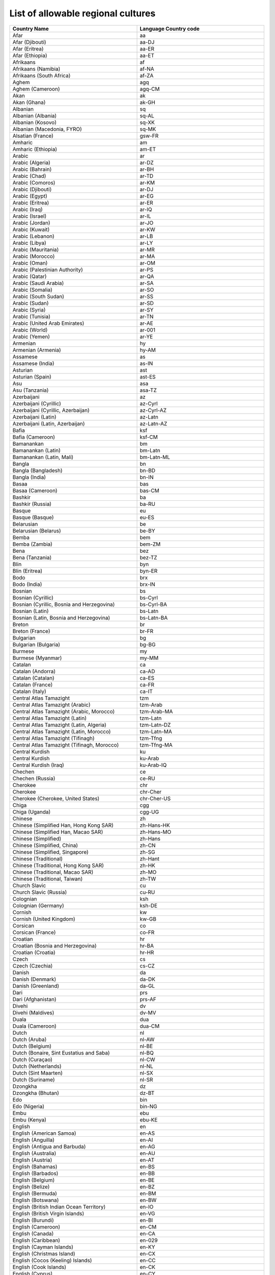 List of allowable regional cultures
===================================


.. list-table::
    :header-rows: 1
    :widths: 10 10

    *  -  Country Name
       -  Language Country code
       
    *  -  Afar
       -  aa

    *  -  Afar (Djibouti)
       -  aa-DJ

    *  -  Afar (Eritrea)
       -  aa-ER

    *  -  Afar (Ethiopia)
       -  aa-ET

    *  -  Afrikaans
       -  af

    *  -  Afrikaans (Namibia)
       -  af-NA

    *  -  Afrikaans (South Africa)
       -  af-ZA

    *  -  Aghem
       -  agq

    *  -  Aghem (Cameroon)
       -  agq-CM

    *  -  Akan
       -  ak

    *  -  Akan (Ghana)
       -  ak-GH

    *  -  Albanian
       -  sq

    *  -  Albanian (Albania)
       -  sq-AL

    *  -  Albanian (Kosovo)
       -  sq-XK

    *  -  Albanian (Macedonia, FYRO)
       -  sq-MK

    *  -  Alsatian (France)
       -  gsw-FR

    *  -  Amharic
       -  am

    *  -  Amharic (Ethiopia)
       -  am-ET

    *  -  Arabic
       -  ar

    *  -  Arabic (Algeria)
       -  ar-DZ

    *  -  Arabic (Bahrain)
       -  ar-BH

    *  -  Arabic (Chad)
       -  ar-TD

    *  -  Arabic (Comoros)
       -  ar-KM

    *  -  Arabic (Djibouti)
       -  ar-DJ

    *  -  Arabic (Egypt)
       -  ar-EG

    *  -  Arabic (Eritrea)
       -  ar-ER

    *  -  Arabic (Iraq)
       -  ar-IQ

    *  -  Arabic (Israel)
       -  ar-IL

    *  -  Arabic (Jordan)
       -  ar-JO

    *  -  Arabic (Kuwait)
       -  ar-KW

    *  -  Arabic (Lebanon)
       -  ar-LB

    *  -  Arabic (Libya)
       -  ar-LY

    *  -  Arabic (Mauritania)
       -  ar-MR

    *  -  Arabic (Morocco)
       -  ar-MA

    *  -  Arabic (Oman)
       -  ar-OM

    *  -  Arabic (Palestinian Authority)
       -  ar-PS

    *  -  Arabic (Qatar)
       -  ar-QA

    *  -  Arabic (Saudi Arabia)
       -  ar-SA

    *  -  Arabic (Somalia)
       -  ar-SO

    *  -  Arabic (South Sudan)
       -  ar-SS

    *  -  Arabic (Sudan)
       -  ar-SD

    *  -  Arabic (Syria)
       -  ar-SY

    *  -  Arabic (Tunisia)
       -  ar-TN

    *  -  Arabic (United Arab Emirates)
       -  ar-AE

    *  -  Arabic (World)
       -  ar-001

    *  -  Arabic (Yemen)
       -  ar-YE

    *  -  Armenian
       -  hy

    *  -  Armenian (Armenia)
       -  hy-AM

    *  -  Assamese
       -  as

    *  -  Assamese (India)
       -  as-IN

    *  -  Asturian
       -  ast

    *  -  Asturian (Spain)
       -  ast-ES

    *  -  Asu
       -  asa

    *  -  Asu (Tanzania)
       -  asa-TZ

    *  -  Azerbaijani
       -  az

    *  -  Azerbaijani (Cyrillic)
       -  az-Cyrl

    *  -  Azerbaijani (Cyrillic, Azerbaijan)
       -  az-Cyrl-AZ

    *  -  Azerbaijani (Latin)
       -  az-Latn

    *  -  Azerbaijani (Latin, Azerbaijan)
       -  az-Latn-AZ

    *  -  Bafia
       -  ksf

    *  -  Bafia (Cameroon)
       -  ksf-CM

    *  -  Bamanankan
       -  bm

    *  -  Bamanankan (Latin)
       -  bm-Latn

    *  -  Bamanankan (Latin, Mali)
       -  bm-Latn-ML

    *  -  Bangla
       -  bn

    *  -  Bangla (Bangladesh)
       -  bn-BD

    *  -  Bangla (India)
       -  bn-IN

    *  -  Basaa
       -  bas

    *  -  Basaa (Cameroon)
       -  bas-CM

    *  -  Bashkir
       -  ba

    *  -  Bashkir (Russia)
       -  ba-RU

    *  -  Basque
       -  eu

    *  -  Basque (Basque)
       -  eu-ES

    *  -  Belarusian
       -  be

    *  -  Belarusian (Belarus)
       -  be-BY

    *  -  Bemba
       -  bem

    *  -  Bemba (Zambia)
       -  bem-ZM

    *  -  Bena
       -  bez

    *  -  Bena (Tanzania)
       -  bez-TZ

    *  -  Blin
       -  byn

    *  -  Blin (Eritrea)
       -  byn-ER

    *  -  Bodo
       -  brx

    *  -  Bodo (India)
       -  brx-IN

    *  -  Bosnian
       -  bs

    *  -  Bosnian (Cyrillic)
       -  bs-Cyrl

    *  -  Bosnian (Cyrillic, Bosnia and Herzegovina)
       -  bs-Cyrl-BA

    *  -  Bosnian (Latin)
       -  bs-Latn

    *  -  Bosnian (Latin, Bosnia and Herzegovina)
       -  bs-Latn-BA

    *  -  Breton
       -  br

    *  -  Breton (France)
       -  br-FR

    *  -  Bulgarian
       -  bg

    *  -  Bulgarian (Bulgaria)
       -  bg-BG

    *  -  Burmese
       -  my

    *  -  Burmese (Myanmar)
       -  my-MM

    *  -  Catalan
       -  ca

    *  -  Catalan (Andorra)
       -  ca-AD

    *  -  Catalan (Catalan)
       -  ca-ES

    *  -  Catalan (France)
       -  ca-FR

    *  -  Catalan (Italy)
       -  ca-IT

    *  -  Central Atlas Tamazight
       -  tzm

    *  -  Central Atlas Tamazight (Arabic)
       -  tzm-Arab

    *  -  Central Atlas Tamazight (Arabic, Morocco)
       -  tzm-Arab-MA

    *  -  Central Atlas Tamazight (Latin)
       -  tzm-Latn

    *  -  Central Atlas Tamazight (Latin, Algeria)
       -  tzm-Latn-DZ

    *  -  Central Atlas Tamazight (Latin, Morocco)
       -  tzm-Latn-MA

    *  -  Central Atlas Tamazight (Tifinagh)
       -  tzm-Tfng

    *  -  Central Atlas Tamazight (Tifinagh, Morocco)
       -  tzm-Tfng-MA

    *  -  Central Kurdish
       -  ku

    *  -  Central Kurdish
       -  ku-Arab

    *  -  Central Kurdish (Iraq)
       -  ku-Arab-IQ

    *  -  Chechen
       -  ce

    *  -  Chechen (Russia)
       -  ce-RU

    *  -  Cherokee
       -  chr

    *  -  Cherokee
       -  chr-Cher

    *  -  Cherokee (Cherokee, United States)
       -  chr-Cher-US

    *  -  Chiga
       -  cgg

    *  -  Chiga (Uganda)
       -  cgg-UG

    *  -  Chinese
       -  zh

    *  -  Chinese (Simplified Han, Hong Kong SAR)
       -  zh-Hans-HK

    *  -  Chinese (Simplified Han, Macao SAR)
       -  zh-Hans-MO

    *  -  Chinese (Simplified)
       -  zh-Hans

    *  -  Chinese (Simplified, China)
       -  zh-CN

    *  -  Chinese (Simplified, Singapore)
       -  zh-SG

    *  -  Chinese (Traditional)
       -  zh-Hant

    *  -  Chinese (Traditional, Hong Kong SAR)
       -  zh-HK

    *  -  Chinese (Traditional, Macao SAR)
       -  zh-MO

    *  -  Chinese (Traditional, Taiwan)
       -  zh-TW

    *  -  Church Slavic
       -  cu

    *  -  Church Slavic (Russia)
       -  cu-RU

    *  -  Colognian
       -  ksh

    *  -  Colognian (Germany)
       -  ksh-DE

    *  -  Cornish
       -  kw

    *  -  Cornish (United Kingdom)
       -  kw-GB

    *  -  Corsican
       -  co

    *  -  Corsican (France)
       -  co-FR

    *  -  Croatian
       -  hr

    *  -  Croatian (Bosnia and Herzegovina)
       -  hr-BA

    *  -  Croatian (Croatia)
       -  hr-HR

    *  -  Czech
       -  cs

    *  -  Czech (Czechia)
       -  cs-CZ

    *  -  Danish
       -  da

    *  -  Danish (Denmark)
       -  da-DK

    *  -  Danish (Greenland)
       -  da-GL

    *  -  Dari
       -  prs

    *  -  Dari (Afghanistan)
       -  prs-AF

    *  -  Divehi
       -  dv

    *  -  Divehi (Maldives)
       -  dv-MV

    *  -  Duala
       -  dua

    *  -  Duala (Cameroon)
       -  dua-CM

    *  -  Dutch
       -  nl

    *  -  Dutch (Aruba)
       -  nl-AW

    *  -  Dutch (Belgium)
       -  nl-BE

    *  -  Dutch (Bonaire, Sint Eustatius and Saba)
       -  nl-BQ

    *  -  Dutch (Curaçao)
       -  nl-CW

    *  -  Dutch (Netherlands)
       -  nl-NL

    *  -  Dutch (Sint Maarten)
       -  nl-SX

    *  -  Dutch (Suriname)
       -  nl-SR

    *  -  Dzongkha
       -  dz

    *  -  Dzongkha (Bhutan)
       -  dz-BT

    *  -  Edo
       -  bin

    *  -  Edo (Nigeria)
       -  bin-NG

    *  -  Embu
       -  ebu

    *  -  Embu (Kenya)
       -  ebu-KE

    *  -  English
       -  en

    *  -  English (American Samoa)
       -  en-AS

    *  -  English (Anguilla)
       -  en-AI

    *  -  English (Antigua and Barbuda)
       -  en-AG

    *  -  English (Australia)
       -  en-AU

    *  -  English (Austria)
       -  en-AT

    *  -  English (Bahamas)
       -  en-BS

    *  -  English (Barbados)
       -  en-BB

    *  -  English (Belgium)
       -  en-BE

    *  -  English (Belize)
       -  en-BZ

    *  -  English (Bermuda)
       -  en-BM

    *  -  English (Botswana)
       -  en-BW

    *  -  English (British Indian Ocean Territory)
       -  en-IO

    *  -  English (British Virgin Islands)
       -  en-VG

    *  -  English (Burundi)
       -  en-BI

    *  -  English (Cameroon)
       -  en-CM

    *  -  English (Canada)
       -  en-CA

    *  -  English (Caribbean)
       -  en-029

    *  -  English (Cayman Islands)
       -  en-KY

    *  -  English (Christmas Island)
       -  en-CX

    *  -  English (Cocos (Keeling) Islands)
       -  en-CC

    *  -  English (Cook Islands)
       -  en-CK

    *  -  English (Cyprus)
       -  en-CY

    *  -  English (Denmark)
       -  en-DK

    *  -  English (Dominica)
       -  en-DM

    *  -  English (Eritrea)
       -  en-ER

    *  -  English (Europe)
       -  en-150

    *  -  English (Falkland Islands)
       -  en-FK

    *  -  English (Fiji)
       -  en-FJ

    *  -  English (Finland)
       -  en-FI

    *  -  English (Gambia)
       -  en-GM

    *  -  English (Germany)
       -  en-DE

    *  -  English (Ghana)
       -  en-GH

    *  -  English (Gibraltar)
       -  en-GI

    *  -  English (Grenada)
       -  en-GD

    *  -  English (Guam)
       -  en-GU

    *  -  English (Guernsey)
       -  en-GG

    *  -  English (Guyana)
       -  en-GY

    *  -  English (Hong Kong SAR)
       -  en-HK

    *  -  English (India)
       -  en-IN

    *  -  English (Indonesia)
       -  en-ID

    *  -  English (Ireland)
       -  en-IE

    *  -  English (Isle of Man)
       -  en-IM

    *  -  English (Israel)
       -  en-IL

    *  -  English (Jamaica)
       -  en-JM

    *  -  English (Jersey)
       -  en-JE

    *  -  English (Kenya)
       -  en-KE

    *  -  English (Kiribati)
       -  en-KI

    *  -  English (Lesotho)
       -  en-LS

    *  -  English (Liberia)
       -  en-LR

    *  -  English (Macao SAR)
       -  en-MO

    *  -  English (Madagascar)
       -  en-MG

    *  -  English (Malawi)
       -  en-MW

    *  -  English (Malaysia)
       -  en-MY

    *  -  English (Malta)
       -  en-MT

    *  -  English (Marshall Islands)
       -  en-MH

    *  -  English (Mauritius)
       -  en-MU

    *  -  English (Micronesia)
       -  en-FM

    *  -  English (Montserrat)
       -  en-MS

    *  -  English (Namibia)
       -  en-NA

    *  -  English (Nauru)
       -  en-NR

    *  -  English (Netherlands)
       -  en-NL

    *  -  English (New Zealand)
       -  en-NZ

    *  -  English (Nigeria)
       -  en-NG

    *  -  English (Niue)
       -  en-NU

    *  -  English (Norfolk Island)
       -  en-NF

    *  -  English (Northern Mariana Islands)
       -  en-MP

    *  -  English (Pakistan)
       -  en-PK

    *  -  English (Palau)
       -  en-PW

    *  -  English (Papua New Guinea)
       -  en-PG

    *  -  English (Philippines)
       -  en-PH

    *  -  English (Pitcairn Islands)
       -  en-PN

    *  -  English (Puerto Rico)
       -  en-PR

    *  -  English (Rwanda)
       -  en-RW

    *  -  English (Saint Kitts and Nevis)
       -  en-KN

    *  -  English (Saint Lucia)
       -  en-LC

    *  -  English (Saint Vincent and the Grenadines)
       -  en-VC

    *  -  English (Samoa)
       -  en-WS

    *  -  English (Seychelles)
       -  en-SC

    *  -  English (Sierra Leone)
       -  en-SL

    *  -  English (Singapore)
       -  en-SG

    *  -  English (Sint Maarten)
       -  en-SX

    *  -  English (Slovenia)
       -  en-SI

    *  -  English (Solomon Islands)
       -  en-SB

    *  -  English (South Africa)
       -  en-ZA

    *  -  English (South Sudan)
       -  en-SS

    *  -  English (St Helena, Ascension, Tristan da Cunha)
       -  en-SH

    *  -  English (Sudan)
       -  en-SD

    *  -  English (Swaziland)
       -  en-SZ

    *  -  English (Sweden)
       -  en-SE

    *  -  English (Switzerland)
       -  en-CH

    *  -  English (Tanzania)
       -  en-TZ

    *  -  English (Tokelau)
       -  en-TK

    *  -  English (Tonga)
       -  en-TO

    *  -  English (Trinidad and Tobago)
       -  en-TT

    *  -  English (Turks and Caicos Islands)
       -  en-TC

    *  -  English (Tuvalu)
       -  en-TV

    *  -  English (U.S. Outlying Islands)
       -  en-UM

    *  -  English (U.S. Virgin Islands)
       -  en-VI

    *  -  English (Uganda)
       -  en-UG

    *  -  English (United Kingdom)
       -  en-GB

    *  -  English (United States)
       -  en-US

    *  -  English (Vanuatu)
       -  en-VU

    *  -  English (World)
       -  en-001

    *  -  English (Zambia)
       -  en-ZM

    *  -  English (Zimbabwe)
       -  en-ZW

    *  -  Esperanto
       -  eo

    *  -  Esperanto (World)
       -  eo-001

    *  -  Estonian
       -  et

    *  -  Estonian (Estonia)
       -  et-EE

    *  -  Ewe
       -  ee

    *  -  Ewe (Ghana)
       -  ee-GH

    *  -  Ewe (Togo)
       -  ee-TG

    *  -  Ewondo
       -  ewo

    *  -  Ewondo (Cameroon)
       -  ewo-CM

    *  -  Faroese
       -  fo

    *  -  Faroese (Denmark)
       -  fo-DK

    *  -  Faroese (Faroe Islands)
       -  fo-FO

    *  -  Filipino
       -  fil

    *  -  Filipino (Philippines)
       -  fil-PH

    *  -  Finnish
       -  fi

    *  -  Finnish (Finland)
       -  fi-FI

    *  -  French
       -  fr

    *  -  French (Algeria)
       -  fr-DZ

    *  -  French (Belgium)
       -  fr-BE

    *  -  French (Benin)
       -  fr-BJ

    *  -  French (Burkina Faso)
       -  fr-BF

    *  -  French (Burundi)
       -  fr-BI

    *  -  French (Cameroon)
       -  fr-CM

    *  -  French (Canada)
       -  fr-CA

    *  -  French (Caribbean)
       -  fr-029

    *  -  French (Central African Republic)
       -  fr-CF

    *  -  French (Chad)
       -  fr-TD

    *  -  French (Comoros)
       -  fr-KM

    *  -  French (Congo)
       -  fr-CG

    *  -  French (Côte d’Ivoire)
       -  fr-CI

    *  -  French (Djibouti)
       -  fr-DJ

    *  -  French (Equatorial Guinea)
       -  fr-GQ

    *  -  French (France)
       -  fr-FR

    *  -  French (French Guiana)
       -  fr-GF

    *  -  French (French Polynesia)
       -  fr-PF

    *  -  French (Gabon)
       -  fr-GA

    *  -  French (Guadeloupe)
       -  fr-GP

    *  -  French (Guinea)
       -  fr-GN

    *  -  French (Haiti)
       -  fr-HT

    *  -  French (Luxembourg)
       -  fr-LU

    *  -  French (Madagascar)
       -  fr-MG

    *  -  French (Mali)
       -  fr-ML

    *  -  French (Martinique)
       -  fr-MQ

    *  -  French (Mauritania)
       -  fr-MR

    *  -  French (Mauritius)
       -  fr-MU

    *  -  French (Mayotte)
       -  fr-YT

    *  -  French (Monaco)
       -  fr-MC

    *  -  French (Morocco)
       -  fr-MA

    *  -  French (New Caledonia)
       -  fr-NC

    *  -  French (Niger)
       -  fr-NE

    *  -  French (Réunion)
       -  fr-RE

    *  -  French (Rwanda)
       -  fr-RW

    *  -  French (Saint Barthélemy)
       -  fr-BL

    *  -  French (Saint Martin)
       -  fr-MF

    *  -  French (Saint Pierre and Miquelon)
       -  fr-PM

    *  -  French (Senegal)
       -  fr-SN

    *  -  French (Seychelles)
       -  fr-SC

    *  -  French (Switzerland)
       -  fr-CH

    *  -  French (Syria)
       -  fr-SY

    *  -  French (Togo)
       -  fr-TG

    *  -  French (Tunisia)
       -  fr-TN

    *  -  French (Vanuatu)
       -  fr-VU

    *  -  French (Wallis and Futuna)
       -  fr-WF

    *  -  French Congo (DRC)
       -  fr-CD

    *  -  Friulian
       -  fur

    *  -  Friulian (Italy)
       -  fur-IT

    *  -  Fulah
       -  ff

    *  -  Fulah
       -  ff-Latn

    *  -  Fulah (Cameroon)
       -  ff-CM

    *  -  Fulah (Guinea)
       -  ff-GN

    *  -  Fulah (Latin, Senegal)
       -  ff-Latn-SN

    *  -  Fulah (Mauritania)
       -  ff-MR

    *  -  Fulah (Nigeria)
       -  ff-NG

    *  -  Galician
       -  gl

    *  -  Galician (Galician)
       -  gl-ES

    *  -  Ganda
       -  lg

    *  -  Ganda (Uganda)
       -  lg-UG

    *  -  Georgian
       -  ka

    *  -  Georgian (Georgia)
       -  ka-GE

    *  -  German
       -  de

    *  -  German (Austria)
       -  de-AT

    *  -  German (Belgium)
       -  de-BE

    *  -  German (Germany)
       -  de-DE

    *  -  German (Italy)
       -  de-IT

    *  -  German (Liechtenstein)
       -  de-LI

    *  -  German (Luxembourg)
       -  de-LU

    *  -  German (Switzerland)
       -  de-CH

    *  -  Greek
       -  el

    *  -  Greek (Cyprus)
       -  el-CY

    *  -  Greek (Greece)
       -  el-GR

    *  -  Greenlandic
       -  kl

    *  -  Greenlandic (Greenland)
       -  kl-GL

    *  -  Guarani
       -  gn

    *  -  Guarani (Paraguay)
       -  gn-PY

    *  -  Gujarati
       -  gu

    *  -  Gujarati (India)
       -  gu-IN

    *  -  Gusii
       -  guz

    *  -  Gusii (Kenya)
       -  guz-KE

    *  -  Hausa
       -  ha

    *  -  Hausa (Latin)
       -  ha-Latn

    *  -  Hausa (Latin, Ghana)
       -  ha-Latn-GH

    *  -  Hausa (Latin, Niger)
       -  ha-Latn-NE

    *  -  Hausa (Latin, Nigeria)
       -  ha-Latn-NG

    *  -  Hawaiian
       -  haw

    *  -  Hawaiian (United States)
       -  haw-US

    *  -  Hebrew
       -  he

    *  -  Hebrew (Israel)
       -  he-IL

    *  -  Hindi
       -  hi

    *  -  Hindi (India)
       -  hi-IN

    *  -  Hungarian
       -  hu

    *  -  Hungarian (Hungary)
       -  hu-HU

    *  -  Ibibio
       -  ibb

    *  -  Ibibio (Nigeria)
       -  ibb-NG

    *  -  Icelandic
       -  is

    *  -  Icelandic (Iceland)
       -  is-IS

    *  -  Igbo
       -  ig

    *  -  Igbo (Nigeria)
       -  ig-NG

    *  -  Indonesian
       -  id

    *  -  Indonesian (Indonesia)
       -  id-ID

    *  -  Interlingua
       -  ia

    *  -  Interlingua (France)
       -  ia-FR

    *  -  Interlingua (World)
       -  ia-001

    *  -  Inuktitut
       -  iu

    *  -  Inuktitut (Latin)
       -  iu-Latn

    *  -  Inuktitut (Latin, Canada)
       -  iu-Latn-CA

    *  -  Inuktitut (Syllabics)
       -  iu-Cans

    *  -  Inuktitut (Syllabics, Canada)
       -  iu-Cans-CA

    *  -  Invariant Language (Invariant Country)
       -  

    *  -  Irish
       -  ga

    *  -  Irish (Ireland)
       -  ga-IE

    *  -  isiXhosa
       -  xh

    *  -  isiXhosa (South Africa)
       -  xh-ZA

    *  -  isiZulu
       -  zu

    *  -  isiZulu (South Africa)
       -  zu-ZA

    *  -  Italian
       -  it

    *  -  Italian (Italy)
       -  it-IT

    *  -  Italian (San Marino)
       -  it-SM

    *  -  Italian (Switzerland)
       -  it-CH

    *  -  Italian (Vatican City)
       -  it-VA

    *  -  Japanese
       -  ja

    *  -  Japanese (Japan)
       -  ja-JP

    *  -  Javanese
       -  jv

    *  -  Javanese
       -  jv-Latn

    *  -  Javanese (Indonesia)
       -  jv-Latn-ID

    *  -  Javanese (Javanese)
       -  jv-Java

    *  -  Javanese (Javanese, Indonesia)
       -  jv-Java-ID

    *  -  Jola-Fonyi
       -  dyo

    *  -  Jola-Fonyi (Senegal)
       -  dyo-SN

    *  -  Kabuverdianu
       -  kea

    *  -  Kabuverdianu (Cabo Verde)
       -  kea-CV

    *  -  Kabyle
       -  kab

    *  -  Kabyle (Algeria)
       -  kab-DZ

    *  -  Kako
       -  kkj

    *  -  Kako (Cameroon)
       -  kkj-CM

    *  -  Kalenjin
       -  kln

    *  -  Kalenjin (Kenya)
       -  kln-KE

    *  -  Kamba
       -  kam

    *  -  Kamba (Kenya)
       -  kam-KE

    *  -  Kannada
       -  kn

    *  -  Kannada (India)
       -  kn-IN

    *  -  Kanuri
       -  kr

    *  -  Kanuri (Nigeria)
       -  kr-NG

    *  -  Kashmiri
       -  ks

    *  -  Kashmiri (Devanagari)
       -  ks-Deva

    *  -  Kashmiri (Devanagari)
       -  ks-Deva-IN

    *  -  Kashmiri (Perso-Arabic)
       -  ks-Arab

    *  -  Kashmiri (Perso-Arabic)
       -  ks-Arab-IN

    *  -  Kazakh
       -  kk

    *  -  Kazakh (Kazakhstan)
       -  kk-KZ

    *  -  Khmer
       -  km

    *  -  Khmer (Cambodia)
       -  km-KH

    *  -  K'iche'
       -  quc

    *  -  K'iche'
       -  quc-Latn

    *  -  K'iche' (Guatemala)
       -  quc-Latn-GT

    *  -  Kikuyu
       -  ki

    *  -  Kikuyu (Kenya)
       -  ki-KE

    *  -  Kinyarwanda
       -  rw

    *  -  Kinyarwanda (Rwanda)
       -  rw-RW

    *  -  Kiswahili
       -  sw

    *  -  Kiswahili (Congo DRC)
       -  sw-CD

    *  -  Kiswahili (Kenya)
       -  sw-KE

    *  -  Kiswahili (Tanzania)
       -  sw-TZ

    *  -  Kiswahili (Uganda)
       -  sw-UG

    *  -  Konkani
       -  kok

    *  -  Konkani (India)
       -  kok-IN

    *  -  Korean
       -  ko

    *  -  Korean (Korea)
       -  ko-KR

    *  -  Korean (North Korea)
       -  ko-KP

    *  -  Koyra Chiini
       -  khq

    *  -  Koyra Chiini (Mali)
       -  khq-ML

    *  -  Koyraboro Senni
       -  ses

    *  -  Koyraboro Senni (Mali)
       -  ses-ML

    *  -  Kurdish (Perso-Arabic, Iran)
       -  ku-Arab-IR

    *  -  Kwasio
       -  nmg

    *  -  Kwasio (Cameroon)
       -  nmg-CM

    *  -  Kyrgyz
       -  ky

    *  -  Kyrgyz (Kyrgyzstan)
       -  ky-KG

    *  -  Lakota
       -  lkt

    *  -  Lakota (United States)
       -  lkt-US

    *  -  Langi
       -  lag

    *  -  Langi (Tanzania)
       -  lag-TZ

    *  -  Lao
       -  lo

    *  -  Lao (Laos)
       -  lo-LA

    *  -  Latin
       -  la

    *  -  Latin (World)
       -  la-001

    *  -  Latvian
       -  lv

    *  -  Latvian (Latvia)
       -  lv-LV

    *  -  Lingala
       -  ln

    *  -  Lingala (Angola)
       -  ln-AO

    *  -  Lingala (Central African Republic)
       -  ln-CF

    *  -  Lingala (Congo DRC)
       -  ln-CD

    *  -  Lingala (Congo)
       -  ln-CG

    *  -  Lithuanian
       -  lt

    *  -  Lithuanian (Lithuania)
       -  lt-LT

    *  -  Low German
       -  nds

    *  -  Low German (Germany)
       -  nds-DE

    *  -  Low German (Netherlands)
       -  nds-NL

    *  -  Lower Sorbian
       -  dsb

    *  -  Lower Sorbian (Germany)
       -  dsb-DE

    *  -  Luba-Katanga
       -  lu

    *  -  Luba-Katanga (Congo DRC)
       -  lu-CD

    *  -  Luo
       -  luo

    *  -  Luo (Kenya)
       -  luo-KE

    *  -  Luxembourgish
       -  lb

    *  -  Luxembourgish (Luxembourg)
       -  lb-LU

    *  -  Luyia
       -  luy

    *  -  Luyia (Kenya)
       -  luy-KE

    *  -  Macedonian
       -  mk

    *  -  Macedonian (Macedonia, FYRO)
       -  mk-MK

    *  -  Machame
       -  jmc

    *  -  Machame (Tanzania)
       -  jmc-TZ

    *  -  Makhuwa-Meetto
       -  mgh

    *  -  Makhuwa-Meetto (Mozambique)
       -  mgh-MZ

    *  -  Makonde
       -  kde

    *  -  Makonde (Tanzania)
       -  kde-TZ

    *  -  Malagasy
       -  mg

    *  -  Malagasy (Madagascar)
       -  mg-MG

    *  -  Malay
       -  ms

    *  -  Malay (Brunei)
       -  ms-BN

    *  -  Malay (Malaysia)
       -  ms-MY

    *  -  Malay (Singapore)
       -  ms-SG

    *  -  Malayalam
       -  ml

    *  -  Malayalam (India)
       -  ml-IN

    *  -  Maltese
       -  mt

    *  -  Maltese (Malta)
       -  mt-MT

    *  -  Manipuri
       -  mni

    *  -  Manipuri (India)
       -  mni-IN

    *  -  Manx
       -  gv

    *  -  Manx (Isle of Man)
       -  gv-IM

    *  -  Maori
       -  mi

    *  -  Maori (New Zealand)
       -  mi-NZ

    *  -  Mapudungun
       -  arn

    *  -  Mapudungun (Chile)
       -  arn-CL

    *  -  Marathi
       -  mr

    *  -  Marathi (India)
       -  mr-IN

    *  -  Masai
       -  mas

    *  -  Masai (Kenya)
       -  mas-KE

    *  -  Masai (Tanzania)
       -  mas-TZ

    *  -  Mazanderani
       -  mzn

    *  -  Mazanderani (Iran)
       -  mzn-IR

    *  -  Meru
       -  mer

    *  -  Meru (Kenya)
       -  mer-KE

    *  -  Metaʼ
       -  mgo

    *  -  Metaʼ (Cameroon)
       -  mgo-CM

    *  -  Mohawk
       -  moh

    *  -  Mohawk (Mohawk)
       -  moh-CA

    *  -  Mongolian
       -  mn

    *  -  Mongolian
       -  mn-Cyrl

    *  -  Mongolian (Mongolia)
       -  mn-MN

    *  -  Mongolian (Traditional Mongolian)
       -  mn-Mong

    *  -  Mongolian (Traditional Mongolian, China)
       -  mn-Mong-CN

    *  -  Mongolian (Traditional Mongolian, Mongolia)
       -  mn-Mong-MN

    *  -  Morisyen
       -  mfe

    *  -  Morisyen (Mauritius)
       -  mfe-MU

    *  -  Mundang
       -  mua

    *  -  Mundang (Cameroon)
       -  mua-CM

    *  -  Nama
       -  naq

    *  -  Nama (Namibia)
       -  naq-NA

    *  -  Nepali
       -  ne

    *  -  Nepali (India)
       -  ne-IN

    *  -  Nepali (Nepal)
       -  ne-NP

    *  -  Ngiemboon
       -  nnh

    *  -  Ngiemboon (Cameroon)
       -  nnh-CM

    *  -  Ngomba
       -  jgo

    *  -  Ngomba (Cameroon)
       -  jgo-CM

    *  -  N'ko
       -  nqo

    *  -  N'ko (Guinea)
       -  nqo-GN

    *  -  North Ndebele
       -  nd

    *  -  North Ndebele (Zimbabwe)
       -  nd-ZW

    *  -  Northern Luri
       -  lrc

    *  -  Northern Luri (Iran)
       -  lrc-IR

    *  -  Northern Luri (Iraq)
       -  lrc-IQ

    *  -  Northern Sami
       -  se

    *  -  Norwegian
       -  no

    *  -  Norwegian Bokmål
       -  nb

    *  -  Norwegian Bokmål (Norway)
       -  nb-NO

    *  -  Norwegian Bokmål (Svalbard and Jan Mayen)
       -  nb-SJ

    *  -  Norwegian Nynorsk
       -  nn

    *  -  Norwegian Nynorsk (Norway)
       -  nn-NO

    *  -  Nuer
       -  nus

    *  -  Nuer (South Sudan)
       -  nus-SS

    *  -  Nyankole
       -  nyn

    *  -  Nyankole (Uganda)
       -  nyn-UG

    *  -  Occitan
       -  oc

    *  -  Occitan (France)
       -  oc-FR

    *  -  Odia
       -  or

    *  -  Odia (India)
       -  or-IN

    *  -  Oromo
       -  om

    *  -  Oromo (Ethiopia)
       -  om-ET

    *  -  Oromo (Kenya)
       -  om-KE

    *  -  Ossetic
       -  os

    *  -  Ossetic (Georgia)
       -  os-GE

    *  -  Ossetic (Russia)
       -  os-RU

    *  -  Papiamento
       -  pap

    *  -  Papiamento (Caribbean)
       -  pap-029

    *  -  Pashto
       -  ps

    *  -  Pashto (Afghanistan)
       -  ps-AF

    *  -  Persian
       -  fa

    *  -  Persian (Iran)
       -  fa-IR

    *  -  Polish
       -  pl

    *  -  Polish (Poland)
       -  pl-PL

    *  -  Portuguese
       -  pt

    *  -  Portuguese (Angola)
       -  pt-AO

    *  -  Portuguese (Brazil)
       -  pt-BR

    *  -  Portuguese (Cabo Verde)
       -  pt-CV

    *  -  Portuguese (Equatorial Guinea)
       -  pt-GQ

    *  -  Portuguese (Guinea-Bissau)
       -  pt-GW

    *  -  Portuguese (Luxembourg)
       -  pt-LU

    *  -  Portuguese (Macao SAR)
       -  pt-MO

    *  -  Portuguese (Mozambique)
       -  pt-MZ

    *  -  Portuguese (Portugal)
       -  pt-PT

    *  -  Portuguese (São Tomé and Príncipe)
       -  pt-ST

    *  -  Portuguese (Switzerland)
       -  pt-CH

    *  -  Portuguese (Timor-Leste)
       -  pt-TL

    *  -  Prussian
       -  prg

    *  -  Prussian (World)
       -  prg-001

    *  -  Punjabi
       -  pa

    *  -  Punjabi
       -  pa-Arab

    *  -  Punjabi
       -  pa-Guru

    *  -  Punjabi (India)
       -  pa-IN

    *  -  Punjabi (Pakistan)
       -  pa-Arab-PK

    *  -  Quechua
       -  quz

    *  -  Quechua (Bolivia)
       -  quz-BO

    *  -  Quechua (Peru)
       -  quz-PE

    *  -  Quichua (Ecuador)
       -  quz-EC

    *  -  Romanian
       -  ro

    *  -  Romanian (Moldova)
       -  ro-MD

    *  -  Romanian (Romania)
       -  ro-RO

    *  -  Romansh
       -  rm

    *  -  Romansh (Switzerland)
       -  rm-CH

    *  -  Rombo
       -  rof

    *  -  Rombo (Tanzania)
       -  rof-TZ

    *  -  Rundi
       -  rn

    *  -  Rundi (Burundi)
       -  rn-BI

    *  -  Russian
       -  ru

    *  -  Russian (Belarus)
       -  ru-BY

    *  -  Russian (Kazakhstan)
       -  ru-KZ

    *  -  Russian (Kyrgyzstan)
       -  ru-KG

    *  -  Russian (Moldova)
       -  ru-MD

    *  -  Russian (Russia)
       -  ru-RU

    *  -  Russian (Ukraine)
       -  ru-UA

    *  -  Rwa
       -  rwk

    *  -  Rwa (Tanzania)
       -  rwk-TZ

    *  -  Saho
       -  ssy

    *  -  Saho (Eritrea)
       -  ssy-ER

    *  -  Sakha
       -  sah

    *  -  Sakha (Russia)
       -  sah-RU

    *  -  Samburu
       -  saq

    *  -  Samburu (Kenya)
       -  saq-KE

    *  -  Sami (Inari)
       -  smn

    *  -  Sami (Lule)
       -  smj

    *  -  Sami (Skolt)
       -  sms

    *  -  Sami (Southern)
       -  sma

    *  -  Sami, Inari (Finland)
       -  smn-FI

    *  -  Sami, Lule (Norway)
       -  smj-NO

    *  -  Sami, Lule (Sweden)
       -  smj-SE

    *  -  Sami, Northern (Finland)
       -  se-FI

    *  -  Sami, Northern (Norway)
       -  se-NO

    *  -  Sami, Northern (Sweden)
       -  se-SE

    *  -  Sami, Skolt (Finland)
       -  sms-FI

    *  -  Sami, Southern (Norway)
       -  sma-NO

    *  -  Sami, Southern (Sweden)
       -  sma-SE

    *  -  Sango
       -  sg

    *  -  Sango (Central African Republic)
       -  sg-CF

    *  -  Sangu
       -  sbp

    *  -  Sangu (Tanzania)
       -  sbp-TZ

    *  -  Sanskrit
       -  sa

    *  -  Sanskrit (India)
       -  sa-IN

    *  -  Scottish Gaelic
       -  gd

    *  -  Scottish Gaelic (United Kingdom)
       -  gd-GB

    *  -  Sena
       -  seh

    *  -  Sena (Mozambique)
       -  seh-MZ

    *  -  Serbian
       -  sr

    *  -  Serbian (Cyrillic)
       -  sr-Cyrl

    *  -  Serbian (Cyrillic, Bosnia and Herzegovina)
       -  sr-Cyrl-BA

    *  -  Serbian (Cyrillic, Kosovo)
       -  sr-Cyrl-XK

    *  -  Serbian (Cyrillic, Montenegro)
       -  sr-Cyrl-ME

    *  -  Serbian (Cyrillic, Serbia)
       -  sr-Cyrl-RS

    *  -  Serbian (Latin)
       -  sr-Latn

    *  -  Serbian (Latin, Bosnia and Herzegovina)
       -  sr-Latn-BA

    *  -  Serbian (Latin, Kosovo)
       -  sr-Latn-XK

    *  -  Serbian (Latin, Montenegro)
       -  sr-Latn-ME

    *  -  Serbian (Latin, Serbia)
       -  sr-Latn-RS

    *  -  Sesotho
       -  st

    *  -  Sesotho (Lesotho)
       -  st-LS

    *  -  Sesotho (South Africa)
       -  st-ZA

    *  -  Sesotho sa Leboa
       -  nso

    *  -  Sesotho sa Leboa (South Africa)
       -  nso-ZA

    *  -  Setswana
       -  tn

    *  -  Setswana (Botswana)
       -  tn-BW

    *  -  Setswana (South Africa)
       -  tn-ZA

    *  -  Shambala
       -  ksb

    *  -  Shambala (Tanzania)
       -  ksb-TZ

    *  -  Shona
       -  sn

    *  -  Shona (Latin)
       -  sn-Latn

    *  -  Shona (Latin, Zimbabwe)
       -  sn-Latn-ZW

    *  -  Sindhi
       -  sd

    *  -  Sindhi
       -  sd-Arab

    *  -  Sindhi (Devanagari)
       -  sd-Deva

    *  -  Sindhi (Devanagari, India)
       -  sd-Deva-IN

    *  -  Sindhi (Pakistan)
       -  sd-Arab-PK

    *  -  Sinhala
       -  si

    *  -  Sinhala (Sri Lanka)
       -  si-LK

    *  -  siSwati
       -  ss

    *  -  siSwati (South Africa)
       -  ss-ZA

    *  -  siSwati (Swaziland)
       -  ss-SZ

    *  -  Slovak
       -  sk

    *  -  Slovak (Slovakia)
       -  sk-SK

    *  -  Slovenian
       -  sl

    *  -  Slovenian (Slovenia)
       -  sl-SI

    *  -  Soga
       -  xog

    *  -  Soga (Uganda)
       -  xog-UG

    *  -  Somali
       -  so

    *  -  Somali (Djibouti)
       -  so-DJ

    *  -  Somali (Ethiopia)
       -  so-ET

    *  -  Somali (Kenya)
       -  so-KE

    *  -  Somali (Somalia)
       -  so-SO

    *  -  South Ndebele
       -  nr

    *  -  South Ndebele (South Africa)
       -  nr-ZA

    *  -  Spanish
       -  es

    *  -  Spanish (Argentina)
       -  es-AR

    *  -  Spanish (Belize)
       -  es-BZ

    *  -  Spanish (Bolivia)
       -  es-BO

    *  -  Spanish (Brazil)
       -  es-BR

    *  -  Spanish (Chile)
       -  es-CL

    *  -  Spanish (Colombia)
       -  es-CO

    *  -  Spanish (Costa Rica)
       -  es-CR

    *  -  Spanish (Cuba)
       -  es-CU

    *  -  Spanish (Dominican Republic)
       -  es-DO

    *  -  Spanish (Ecuador)
       -  es-EC

    *  -  Spanish (El Salvador)
       -  es-SV

    *  -  Spanish (Equatorial Guinea)
       -  es-GQ

    *  -  Spanish (Guatemala)
       -  es-GT

    *  -  Spanish (Honduras)
       -  es-HN

    *  -  Spanish (Latin America)
       -  es-419

    *  -  Spanish (Mexico)
       -  es-MX

    *  -  Spanish (Nicaragua)
       -  es-NI

    *  -  Spanish (Panama)
       -  es-PA

    *  -  Spanish (Paraguay)
       -  es-PY

    *  -  Spanish (Peru)
       -  es-PE

    *  -  Spanish (Philippines)
       -  es-PH

    *  -  Spanish (Puerto Rico)
       -  es-PR

    *  -  Spanish (Spain, International Sort)
       -  es-ES

    *  -  Spanish (United States)
       -  es-US

    *  -  Spanish (Uruguay)
       -  es-UY

    *  -  Spanish (Venezuela)
       -  es-VE

    *  -  Standard Moroccan Tamazight
       -  zgh

    *  -  Standard Moroccan Tamazight (Tifinagh)
       -  zgh-Tfng

    *  -  Standard Moroccan Tamazight (Tifinagh, Morocco)
       -  zgh-Tfng-MA

    *  -  Swedish
       -  sv

    *  -  Swedish (Åland Islands)
       -  sv-AX

    *  -  Swedish (Finland)
       -  sv-FI

    *  -  Swedish (Sweden)
       -  sv-SE

    *  -  Swiss German
       -  gsw

    *  -  Swiss German (Liechtenstein)
       -  gsw-LI

    *  -  Swiss German (Switzerland)
       -  gsw-CH

    *  -  Syriac
       -  syr

    *  -  Syriac (Syria)
       -  syr-SY

    *  -  Tachelhit
       -  shi

    *  -  Tachelhit (Latin)
       -  shi-Latn

    *  -  Tachelhit (Latin, Morocco)
       -  shi-Latn-MA

    *  -  Tachelhit (Tifinagh)
       -  shi-Tfng

    *  -  Tachelhit (Tifinagh, Morocco)
       -  shi-Tfng-MA

    *  -  Taita
       -  dav

    *  -  Taita (Kenya)
       -  dav-KE

    *  -  Tajik
       -  tg

    *  -  Tajik (Cyrillic)
       -  tg-Cyrl

    *  -  Tajik (Cyrillic, Tajikistan)
       -  tg-Cyrl-TJ

    *  -  Tamil
       -  ta

    *  -  Tamil (India)
       -  ta-IN

    *  -  Tamil (Malaysia)
       -  ta-MY

    *  -  Tamil (Singapore)
       -  ta-SG

    *  -  Tamil (Sri Lanka)
       -  ta-LK

    *  -  Tasawaq
       -  twq

    *  -  Tasawaq (Niger)
       -  twq-NE

    *  -  Tatar
       -  tt

    *  -  Tatar (Russia)
       -  tt-RU

    *  -  Telugu
       -  te

    *  -  Telugu (India)
       -  te-IN

    *  -  Teso
       -  teo

    *  -  Teso (Kenya)
       -  teo-KE

    *  -  Teso (Uganda)
       -  teo-UG

    *  -  Thai
       -  th

    *  -  Thai (Thailand)
       -  th-TH

    *  -  Tibetan
       -  bo

    *  -  Tibetan (China)
       -  bo-CN

    *  -  Tibetan (India)
       -  bo-IN

    *  -  Tigre
       -  tig

    *  -  Tigre (Eritrea)
       -  tig-ER

    *  -  Tigrinya
       -  ti

    *  -  Tigrinya (Eritrea)
       -  ti-ER

    *  -  Tigrinya (Ethiopia)
       -  ti-ET

    *  -  Tongan
       -  to

    *  -  Tongan (Tonga)
       -  to-TO

    *  -  Tsonga
       -  ts

    *  -  Turkish
       -  tr

    *  -  Turkish (Cyprus)
       -  tr-CY

    *  -  Turkish (Turkey)
       -  tr-TR

    *  -  Turkmen
       -  tk

    *  -  Turkmen (Turkmenistan)
       -  tk-TM

    *  -  Ukrainian
       -  uk

    *  -  Ukrainian (Ukraine)
       -  uk-UA

    *  -  Upper Sorbian
       -  hsb

    *  -  Upper Sorbian (Germany)
       -  hsb-DE

    *  -  Urdu
       -  ur

    *  -  Urdu (India)
       -  ur-IN

    *  -  Urdu (Pakistan)
       -  ur-PK

    *  -  Uyghur
       -  ug

    *  -  Uyghur (China)
       -  ug-CN

    *  -  Uzbek
       -  uz

    *  -  Uzbek (Cyrillic)
       -  uz-Cyrl

    *  -  Uzbek (Cyrillic, Uzbekistan)
       -  uz-Cyrl-UZ

    *  -  Uzbek (Latin)
       -  uz-Latn

    *  -  Uzbek (Latin, Uzbekistan)
       -  uz-Latn-UZ

    *  -  Uzbek (Perso-Arabic)
       -  uz-Arab

    *  -  Uzbek (Perso-Arabic, Afghanistan)
       -  uz-Arab-AF

    *  -  Vai
       -  vai

    *  -  Vai (Latin)
       -  vai-Latn

    *  -  Vai (Latin, Liberia)
       -  vai-Latn-LR

    *  -  Vai (Vai)
       -  vai-Vaii

    *  -  Vai (Vai, Liberia)
       -  vai-Vaii-LR

    *  -  Valencian (Spain)
       -  ca-ES-valencia

    *  -  Venda
       -  ve

    *  -  Venda (South Africa)
       -  ve-ZA

    *  -  Vietnamese
       -  vi

    *  -  Vietnamese (Vietnam)
       -  vi-VN

    *  -  Volapük
       -  vo

    *  -  Volapük (World)
       -  vo-001

    *  -  Vunjo
       -  vun

    *  -  Vunjo (Tanzania)
       -  vun-TZ

    *  -  Walser
       -  wae

    *  -  Walser (Switzerland)
       -  wae-CH

    *  -  Welsh
       -  cy

    *  -  Welsh (United Kingdom)
       -  cy-GB

    *  -  Western Frisian
       -  fy

    *  -  Western Frisian (Netherlands)
       -  fy-NL

    *  -  Wolaytta
       -  wal

    *  -  Wolaytta (Ethiopia)
       -  wal-ET

    *  -  Wolof
       -  wo

    *  -  Wolof (Senegal)
       -  wo-SN

    *  -  Xitsonga (South Africa)
       -  ts-ZA

    *  -  Yangben
       -  yav

    *  -  Yangben (Cameroon)
       -  yav-CM

    *  -  Yi
       -  ii

    *  -  Yi (China)
       -  ii-CN

    *  -  Yiddish
       -  yi

    *  -  Yiddish (World)
       -  yi-001

    *  -  Yoruba
       -  yo

    *  -  Yoruba (Benin)
       -  yo-BJ

    *  -  Yoruba (Nigeria)
       -  yo-NG

    *  -  Zarma
       -  dje

    *  -  Zarma (Niger)
       -  dje-NE